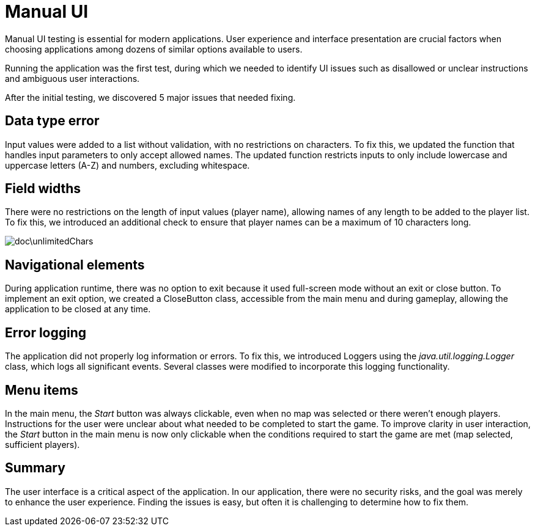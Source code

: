 = Manual UI

Manual UI testing is essential for modern applications. User experience and interface presentation are crucial factors when choosing applications among dozens of similar options available to users.

Running the application was the first test, during which we needed to identify UI issues such as disallowed or unclear instructions and ambiguous user interactions.

After the initial testing, we discovered 5 major issues that needed fixing.

== Data type error

Input values were added to a list without validation, with no restrictions on characters. To fix this, we updated the function that handles input parameters to only accept allowed names. The updated function restricts inputs to only include lowercase and uppercase letters (A-Z) and numbers, excluding whitespace.

== Field widths

There were no restrictions on the length of input values (player name), allowing names of any length to be added to the player list. To fix this, we introduced an additional check to ensure that player names can be a maximum of 10 characters long.

image::doc\unlimitedChars.png[]

== Navigational elements

During application runtime, there was no option to exit because it used full-screen mode without an exit or close button. To implement an exit option, we created a CloseButton class, accessible from the main menu and during gameplay, allowing the application to be closed at any time.

== Error logging

The application did not properly log information or errors. To fix this, we introduced Loggers using the _java.util.logging.Logger_ class, which logs all significant events. Several classes were modified to incorporate this logging functionality.

== Menu items

In the main menu, the _Start_ button was always clickable, even when no map was selected or there weren't enough players. Instructions for the user were unclear about what needed to be completed to start the game. To improve clarity in user interaction, the _Start_ button in the main menu is now only clickable when the conditions required to start the game are met (map selected, sufficient players).

== Summary

The user interface is a critical aspect of the application. In our application, there were no security risks, and the goal was merely to enhance the user experience. Finding the issues is easy, but often it is challenging to determine how to fix them.